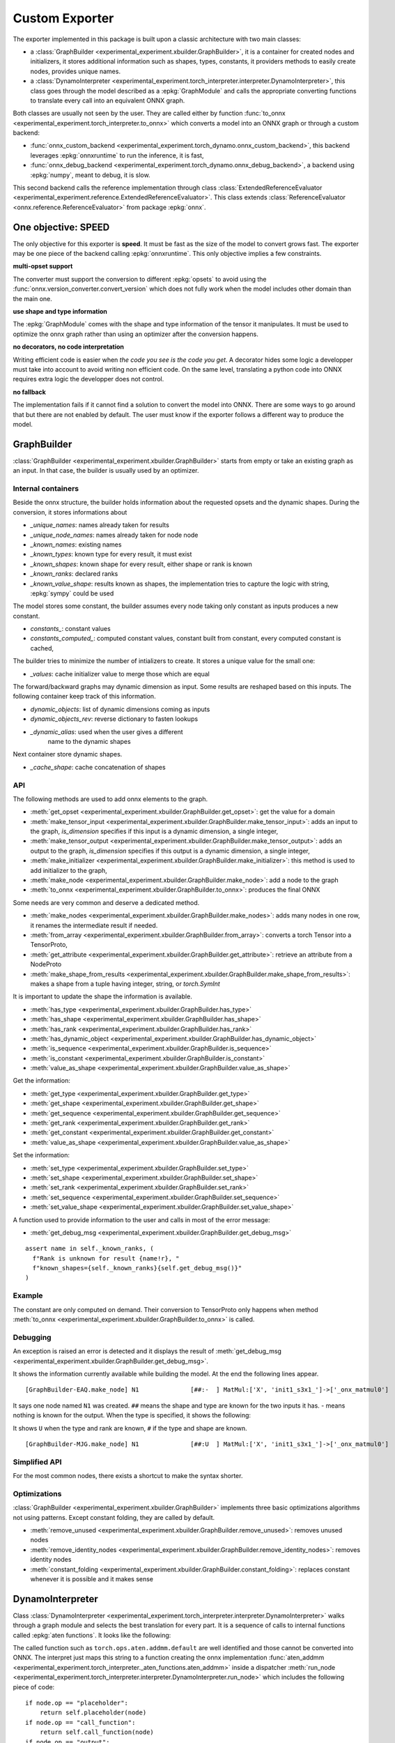 ===============
Custom Exporter
===============

The exporter implemented in this package is built upon a classic
architecture with two main classes:

* a :class:`GraphBuilder <experimental_experiment.xbuilder.GraphBuilder>`,
  it is a container for created nodes and initializers,
  it stores additional information such as shapes, types, constants,
  it providers methods to easily create nodes, provides unique names.
* a :class:`DynamoInterpreter
  <experimental_experiment.torch_interpreter.interpreter.DynamoInterpreter>`,
  this class goes through the model described as a :epkg:`GraphModule` and
  calls the appropriate converting functions to translate every call
  into an equivalent ONNX graph.

Both classes are usually not seen by the user. They are called either by
function :func:`to_onnx <experimental_experiment.torch_interpreter.to_onnx>`
which converts a model into an ONNX graph or through a custom backend:

* :func:`onnx_custom_backend <experimental_experiment.torch_dynamo.onnx_custom_backend>`,
  this backend leverages :epkg:`onnxruntime` to run the inference, it is fast,
* :func:`onnx_debug_backend <experimental_experiment.torch_dynamo.onnx_debug_backend>`,
  a backend using :epkg:`numpy`, meant to debug, it is slow.

This second backend calls the reference implementation through class
:class:`ExtendedReferenceEvaluator
<experimental_experiment.reference.ExtendedReferenceEvaluator>`.
This class extends :class:`ReferenceEvaluator <onnx.reference.ReferenceEvaluator>`
from package :epkg:`onnx`.

One objective: SPEED
====================

The only objective for this exporter is **speed**. It must be fast as the
size of the model to convert grows fast. The exporter may be one piece
of the backend calling :epkg:`onnxruntime`. This only objective implies
a few constraints.

**multi-opset support**

The converter must support the conversion to different
:epkg:`opsets` to avoid using the
:func:`onnx.version_converter.convert_version` which
does not fully work when the model includes other domain than the main one.

**use shape and type information**

The :epkg:`GraphModule` comes with the shape and type information
of the tensor it manipulates. It must be used to optimize
the onnx graph rather than using an optimizer after the conversion
happens.

**no decorators, no code interpretation**

Writing efficient code is easier when *the code you see is the code you get*.
A decorator hides some logic a developper must take into account
to avoid writing non efficient code. On the same level, translating
a python code into ONNX requires extra logic the developper does not
control.

**no fallback**

The implementation fails if it cannot find a solution to convert
the model into ONNX. There are some ways to go around that but
there are not enabled by default. The user must know if the exporter
follows a different way to produce the model.

GraphBuilder
============

:class:`GraphBuilder <experimental_experiment.xbuilder.GraphBuilder>`
starts from empty or take an existing graph as an input.
In that case, the builder is usually used by an optimizer.

Internal containers
+++++++++++++++++++

Beside the onnx structure, the builder holds information about
the requested opsets and the dynamic shapes.
During the conversion, it stores informations about

- `_unique_names`: names already taken for results
- `_unique_node_names`: names already taken for node node

- `_known_names`: existing names
- `_known_types`: known type for every result, it must exist
- `_known_shapes`: known shape for every result, either shape or rank is known
- `_known_ranks`: declared ranks
- `_known_value_shape`: results known as shapes, the implementation tries
  to capture the logic with string, :epkg:`sympy` could be used

The model stores some constant, the builder assumes every node
taking only constant as inputs produces a new constant.

- `constants_`: constant values
- `constants_computed_`: computed constant values, constant built from constant,
  every computed constant is cached,

The builder tries to minimize the number of intializers to create.
It stores a unique value for the small one:

- `_values`: cache initializer value to merge those which are equal

The forward/backward graphs may dynamic dimension as input.
Some results are reshaped based on this inputs.
The following container keep track of this information.

- `dynamic_objects`: list of dynamic dimensions coming as inputs
- `dynamic_objects_rev`: reverse dictionary to fasten lookups
- `_dynamic_alias`: used when the user gives a different
    name to the dynamic shapes

Next container store dynamic shapes.

- `_cache_shape`: cache concatenation of shapes

API
+++

The following methods are used to add onnx elements to the graph.

* :meth:`get_opset <experimental_experiment.xbuilder.GraphBuilder.get_opset>`:
  get the value for a domain
* :meth:`make_tensor_input <experimental_experiment.xbuilder.GraphBuilder.make_tensor_input>`:
  adds an input to the graph, `is_dimension` specifies if this input is a dynamic
  dimension, a single integer,
* :meth:`make_tensor_output <experimental_experiment.xbuilder.GraphBuilder.make_tensor_output>`:
  adds an output to the graph, `is_dimension` specifies if this output is a dynamic
  dimension, a single integer,
* :meth:`make_initializer <experimental_experiment.xbuilder.GraphBuilder.make_initializer>`:
  this method is used to add initializer to the graph,
* :meth:`make_node <experimental_experiment.xbuilder.GraphBuilder.make_node>`:
  add a node to the graph
* :meth:`to_onnx <experimental_experiment.xbuilder.GraphBuilder.to_onnx>`:
  produces the final ONNX

Some needs are very common and deserve a dedicated method.

* :meth:`make_nodes <experimental_experiment.xbuilder.GraphBuilder.make_nodes>`:
  adds many nodes in one row, it renames the intermediate result if needed.
* :meth:`from_array <experimental_experiment.xbuilder.GraphBuilder.from_array>`:
  converts a torch Tensor into a TensorProto,
* :meth:`get_attribute <experimental_experiment.xbuilder.GraphBuilder.get_attribute>`:
  retrieve an attribute from a NodeProto
* :meth:`make_shape_from_results <experimental_experiment.xbuilder.GraphBuilder.make_shape_from_results>`:
  makes a shape from a tuple having integer, string, or `torch.SymInt`

It is important to update the shape the information is available.

* :meth:`has_type <experimental_experiment.xbuilder.GraphBuilder.has_type>`
* :meth:`has_shape <experimental_experiment.xbuilder.GraphBuilder.has_shape>`
* :meth:`has_rank <experimental_experiment.xbuilder.GraphBuilder.has_rank>`
* :meth:`has_dynamic_object <experimental_experiment.xbuilder.GraphBuilder.has_dynamic_object>`
* :meth:`is_sequence <experimental_experiment.xbuilder.GraphBuilder.is_sequence>`
* :meth:`is_constant <experimental_experiment.xbuilder.GraphBuilder.is_constant>`
* :meth:`value_as_shape <experimental_experiment.xbuilder.GraphBuilder.value_as_shape>`

Get the information:

* :meth:`get_type <experimental_experiment.xbuilder.GraphBuilder.get_type>`
* :meth:`get_shape <experimental_experiment.xbuilder.GraphBuilder.get_shape>`
* :meth:`get_sequence <experimental_experiment.xbuilder.GraphBuilder.get_sequence>`
* :meth:`get_rank <experimental_experiment.xbuilder.GraphBuilder.get_rank>`
* :meth:`get_constant <experimental_experiment.xbuilder.GraphBuilder.get_constant>`
* :meth:`value_as_shape <experimental_experiment.xbuilder.GraphBuilder.value_as_shape>`

Set the information:

* :meth:`set_type <experimental_experiment.xbuilder.GraphBuilder.set_type>`
* :meth:`set_shape <experimental_experiment.xbuilder.GraphBuilder.set_shape>`
* :meth:`set_rank <experimental_experiment.xbuilder.GraphBuilder.set_rank>`
* :meth:`set_sequence <experimental_experiment.xbuilder.GraphBuilder.set_sequence>`
* :meth:`set_value_shape <experimental_experiment.xbuilder.GraphBuilder.set_value_shape>`

A function used to provide information to the user and calls in most of the error message:

* :meth:`get_debug_msg <experimental_experiment.xbuilder.GraphBuilder.get_debug_msg>`

::

    assert name in self._known_ranks, (
      f"Rank is unknown for result {name!r}, "
      f"known_shapes={self._known_ranks}{self.get_debug_msg()}"
    )

Example
+++++++

.. runpython::
    :showcode:

    import numpy as np
    from onnx import TensorProto
    from experimental_experiment.xbuilder import GraphBuilder
    from experimental_experiment.reference import ExtendedReferenceEvaluator
    from onnx_array_api.plotting.text_plot import onnx_simple_text_plot


    gr = GraphBuilder(18, ir_version=9)
    gr.make_tensor_input("X", TensorProto.FLOAT, ("a", "b"), is_dimension=False)
    weight = gr.make_initializer("", np.array([[0.4, 0.5, 0.6]], dtype=np.float32).T)
    bias = gr.make_initializer("", np.array([[0.4, 0.5, 0.6]], dtype=np.float32))
    mm = gr.make_node("MatMul", ["X", weight])
    out = gr.make_node("Add", [mm, bias], ["Y"])
    gr.make_tensor_output(out, TensorProto.FLOAT, ("a",), indexed=False, is_dimension=False)
    onx = gr.to_onnx()

    ref = ExtendedReferenceEvaluator(onx)
    x = np.random.rand(5, 3).astype(np.float32)
    y = ref.run(None, {"X": x})[0]
    print(y)

    print(onnx_simple_text_plot(onx))

    print("Without any information, the known shapes are:")
    print(gr._known_shapes)

    print("Without any information, the known shapes are:")
    print(gr.constants_)

    print("The constant are not converted into TensorProto until the very end:")
    print(gr.initializers_dict)

The constant are only computed on demand. Their conversion to TensorProto
only happens when method
:meth:`to_onnx <experimental_experiment.xbuilder.GraphBuilder.to_onnx>`
is called.

Debugging
+++++++++

An exception is raised an error is detected and it displays the result
of :meth:`get_debug_msg <experimental_experiment.xbuilder.GraphBuilder.get_debug_msg>`.

.. runpython::
    :showcode:
    :exception:

    import numpy as np
    from onnx import TensorProto
    from experimental_experiment.xbuilder import GraphBuilder
    from experimental_experiment.reference import ExtendedReferenceEvaluator
    from onnx_array_api.plotting.text_plot import onnx_simple_text_plot


    gr = GraphBuilder(18, ir_version=9)
    gr.make_tensor_input("X", TensorProto.FLOAT, ("a", "b"), is_dimension=False)
    weight = gr.make_initializer("", np.array([[0.4, 0.5, 0.6]], dtype=np.float32).T)
    bias = gr.make_initializer("", np.array([[0.4, 0.5, 0.6]], dtype=np.float32))
    mm = gr.make_node("MatMul", ["X", weight], name="N1")
    out = gr.make_node("Add", [mm, "bias"], ["Y"], name="N2")
    gr.make_tensor_output(out, TensorProto.FLOAT, ("a",), indexed=False, is_dimension=False)
    onx = gr.to_onnx()

It shows the information currently available while building the model.
At the end the following lines appear.

::

    [GraphBuilder-EAQ.make_node] N1              [##:-  ] MatMul:['X', 'init1_s3x1_']->['_onx_matmul0']

It says one node named ``N1`` was created. ``##`` means the shape and type are
known for the two inputs it has. `-` means nothing is known for the output.
When the type is specified, it shows the following:

.. runpython::
    :showcode:
    :exception:

    import numpy as np
    from onnx import TensorProto
    from experimental_experiment.xbuilder import GraphBuilder
    from experimental_experiment.reference import ExtendedReferenceEvaluator
    from onnx_array_api.plotting.text_plot import onnx_simple_text_plot


    gr = GraphBuilder(18, ir_version=9)
    gr.make_tensor_input("X", TensorProto.FLOAT, ("a", "b"), is_dimension=False)
    weight = gr.make_initializer("", np.array([[0.4, 0.5, 0.6]], dtype=np.float32).T)
    bias = gr.make_initializer("", np.array([[0.4, 0.5, 0.6]], dtype=np.float32))
    mm = gr.make_node("MatMul", ["X", weight], name="N1")
    gr.set_type(mm, TensorProto.FLOAT)
    out = gr.make_node("Add", [mm, "bias"], ["Y"], name="N2")
    gr.make_tensor_output(out, TensorProto.FLOAT, ("a",), indexed=False, is_dimension=False)
    onx = gr.to_onnx()

It shows ``U`` when the type and rank are known, ``#`` if the type and shape are known.

::

    [GraphBuilder-MJG.make_node] N1              [##:U  ] MatMul:['X', 'init1_s3x1_']->['_onx_matmul0']

Simplified API
++++++++++++++

For the most common nodes, there exists a shortcut
to make the syntax shorter.

.. runpython::
    :showcode:

    import numpy as np
    from onnx import TensorProto
    from experimental_experiment.xbuilder import GraphBuilder
    from experimental_experiment.reference import ExtendedReferenceEvaluator
    from onnx_array_api.plotting.text_plot import onnx_simple_text_plot


    gr = GraphBuilder(18, ir_version=9)
    gr.make_tensor_input("X", TensorProto.FLOAT, ("a", "b"), is_dimension=False)
    mm = gr.op.MatMul("X", np.array([[0.4, 0.5, 0.6]], dtype=np.float32).T)
    out = gr.op.Add(mm, np.array([0.4, 0.5, 0.6], dtype=np.float32), outputs=["Y"])
    gr.make_tensor_output(
        out, TensorProto.FLOAT, ("a",), indexed=False, is_dimension=False
    )
    onx = gr.to_onnx()

    ref = ExtendedReferenceEvaluator(onx)
    x = np.random.rand(5, 3).astype(np.float32)
    y = ref.run(None, {"X": x})[0]

    print(y)

    print(onnx_simple_text_plot(onx))

Optimizations
+++++++++++++

:class:`GraphBuilder <experimental_experiment.xbuilder.GraphBuilder>`
implements three basic optimizations algorithms not using patterns.
Except constant folding, they are called by default.

* :meth:`remove_unused <experimental_experiment.xbuilder.GraphBuilder.remove_unused>`:
  removes unused nodes 
* :meth:`remove_identity_nodes <experimental_experiment.xbuilder.GraphBuilder.remove_identity_nodes>`:
  removes identity nodes
* :meth:`constant_folding <experimental_experiment.xbuilder.GraphBuilder.constant_folding>`:
  replaces constant whenever it is possible and it makes sense

DynamoInterpreter
=================

Class :class:`DynamoInterpreter
<experimental_experiment.torch_interpreter.interpreter.DynamoInterpreter>`
walks through a graph module and selects the best translation
for every part. It is a sequence of calls to internal functions
called :epkg:`aten functions`. It looks like the following:

.. runpython::
    :showcode:

    import torch

    class Neuron(torch.nn.Module):
        def __init__(self, n_dims: int, n_targets: int):
            super(Neuron, self).__init__()
            self.linear = torch.nn.Linear(n_dims, n_targets)

        def forward(self, x):
            return torch.sigmoid(self.linear(x))


    x = torch.rand(5, 3)
    model = Neuron(3, 1)
    graph = torch.export.export(model, (x,))
    print(graph)    

The called function such as ``torch.ops.aten.addmm.default`` are well
identified and those cannot be converted into ONNX.
The interpret just maps this string to a function creating
the onnx implementation :func:`aten_addmm
<experimental_experiment.torch_interpreter._aten_functions.aten_addmm>`
inside a dispatcher
:meth:`run_node <experimental_experiment.torch_interpreter.interpreter.DynamoInterpreter.run_node>`
which includes the following piece of code:

::

    if node.op == "placeholder":
        return self.placeholder(node)
    if node.op == "call_function":
        return self.call_function(node)
    if node.op == "output":
        return self.output(node)
    if node.op == "call_module":
        return self.call_module(node)
    if node.op == "get_attr":
        return self.get_attr(node)
    if node.op == "call_method":
        return self.call_method(node)

A converting function
+++++++++++++++++++++

Let's consider the easy converting following function.

::

    def aten_addmm(
        g: GraphBuilder,
        sts: Optional[Dict[str, Any]],
        outputs: List[str],

        a: T,
        b: T,
        c: T,
        beta: float = 1.0,
        alpha: float = 1.0,
    ) -> T:
        "gemm"
        res = g.op.Gemm(
            b, c, a, alpha=float(alpha), beta=float(beta), outputs=outputs, name="addmm"
        )
        if not sts:
            g.set_type(res, g.get_type(b))
            g.set_rank(res, 2)
        return res


The three first arguments are the
:class:`GraphBuilder <experimental_experiment.xbuilder.GraphBuilder>`,
a boolean asking the function to set the shape and rank,
the output names to make sure the name are the same than the one in the graph
provided by torch. It helps debugging.

Shapes And Types
++++++++++++++++

The function can assume the type is always filled.
The shapes should be set but in this case, only the rank is provided.
It is not mandatory but it helps the following functions to take
the right decision. 
:class:`GraphBuilder <experimental_experiment.xbuilder.GraphBuilder>`
is setting the type and shape for a limited number of operator type
such as `Identity`. It should be better in the next versions.
Some helpers were already implemented to set shape or types
as shown in this function.

::

    def aten_asin(g: GraphBuilder, sts: Optional[Dict[str, Any]], outputs: List[str], x: T) -> T:
        "asin"
        res = g.make_node("Asin", [x], outputs)
        if not sts:
            set_type_shape_unary_op(g, outputs[0], x)
        return res  

The boolean ``sts`` is ``None`` when the graph given by torch contains
no information about shape and type. Otherwise, the interpreter
gives them to the graph builder through ``sts``.

Different Implementations
+++++++++++++++++++++++++

In the following case, the function adds a node ``Identity``
or ``CastLike`` depending on the types. ``CastLike`` is only needed when types
are different. And the graph builder will remove the ``Identity`` node.

::

    def aten_copy(
        g: GraphBuilder,
        sts: Optional[Dict[str, Any]],
        outputs: List[str],
        x: T,
        src: T,
        non_blocking: bool = False,
    ) -> T:
        "identity"
        assert not non_blocking, "copy implemented when non_blocking is True"
        if g.get_type(x) == g.get_type(src):
            return g.op.Identity(src, name="copy")
        return g.op.CastLike(src, x, name="copy")

Conventions
+++++++++++

The node should be given name based on the aten functions they
are part of. Doing that helps the developper to find where a failing
node comes from.

Functions
+++++++++

All the available functions are listed in one the those three pages:

* :ref:`l-aten-functions`: functions

* :ref:`l-aten-methods`: methods

* :ref:`l-aten-prims`: primitives

Every function added to these modules is automatically added
to the list of known converter functions.

Pratice
=======

Example
+++++++

.. runpython::
    :showcode:

    import torch
    from onnx_array_api.plotting.text_plot import onnx_simple_text_plot
    from experimental_experiment.torch_interpreter import to_onnx

    class Neuron(torch.nn.Module):
        def __init__(self, n_dims: int, n_targets: int):
            super(Neuron, self).__init__()
            self.linear = torch.nn.Linear(n_dims, n_targets)

        def forward(self, x):
            return torch.sigmoid(self.linear(x))


    model = Neuron(3, 1)

    x = torch.rand(5, 3)

    onx = to_onnx(model, (x,), input_names=["x"])

    print(onnx_simple_text_plot(onx))

And visually:

.. gdot::
    :script: DOT-SECTION
    :process:

    import torch
    from onnx_array_api.plotting.dot_plot import to_dot
    from experimental_experiment.torch_interpreter import to_onnx

    class Neuron(torch.nn.Module):
        def __init__(self, n_dims: int, n_targets: int):
            super(Neuron, self).__init__()
            self.linear = torch.nn.Linear(n_dims, n_targets)

        def forward(self, x):
            return torch.sigmoid(self.linear(x))


    x = torch.rand(5, 3)
    model = Neuron(3, 1)
    onx = to_onnx(model, (x,), input_names=["x"])
    print("DOT-SECTION", to_dot(onx))

Debugging
+++++++++

There is no fallback by default. The converter fails if
the conversion to ONNX cannot happen. In that case, it tries to
give you some information why it failed.
(The example might succeed in the future.)

.. runpython::
    :showcode:
    :exception:

    import torch
    from experimental_experiment.torch_interpreter import to_onnx

    class Neuron(torch.nn.Module):
        def __init__(self, n_dims: int, n_targets: int):
            super(Neuron, self).__init__()
            self.linear = torch.nn.Linear(n_dims, n_targets)

        def forward(self, x):
            return torch.celu(self.linear(x))


    x = torch.rand(5, 3)
    model = Neuron(3, 1)


    onx = to_onnx(model, (x,), input_names=["x"])    

In particular, the first line of the error message. This one tells you there is currently no known
conversion of function ``aten.celu``. A function ``aten_celu`` must be added
to the file ``experimental_experiment.torch_interpreter._aten_functions``.

::

    Unable to interpret function <class 'torch._ops.OpOverload'>: <OpOverload(op='aten.celu', overload='default')>,
    searched for ['aten::celu', 'celu_default'] and attributes ['__qualname__', '__name__'], args=(addmm,), kwargs={}

Below is the graph module:

::

    -- process.graph_module --
    graph():
        %arg0_1 : [num_users=1] = placeholder[target=arg0_1]
        %arg1_1 : [num_users=1] = placeholder[target=arg1_1]
        %arg2_1 : [num_users=1] = placeholder[target=arg2_1]
        %t : [num_users=1] = call_function[target=torch.ops.aten.t.default](args = (%arg0_1,), kwargs = {})
        %addmm : [num_users=1] = call_function[target=torch.ops.aten.addmm.default](args = (%arg1_1, %arg2_1, %t), kwargs = {})
        %celu : [num_users=1] = call_function[target=torch.ops.aten.celu.default](args = (%addmm,), kwargs = {})
        return (celu,)
    -- process.progress --
    node 5/7 

The last line tells you, it stopped at line 5/7 which helps to find what functions were called
before. Next is the information of all nodes added so far.
We can see that except this function, everything looks good and all shapes
are known.

::

    [GraphBuilder-BQU.make_tensor_input] x[1:5x3]
    [GraphBuilder-BQU.make_initializer] arg0_1[torch.float32:torch.Size([1, 3]):[-0.44980645179748535, 0.29780903458595276, -0.32629191875457764]]
    [GraphBuilder-BQU.make_initializer] arg1_1[torch.float32:torch.Size([1]):[0.2905656397342682]]
    [GraphBuilder-BQU.make_node]                 [#:#   ] Identity:['x']->['arg2_1']
    [GraphBuilder-BQU.make_node] t               [#:#   ] Transpose:['arg0_1']->['t']
    [GraphBuilder-BQU.make_node] addmm           [###:# ] Gemm:['arg2_1', 't', 'arg1_1']->['addmm']

There is also this section starting with ``--TORCH-SHAPE--``
which shows which shapes are given by torch.

::

    --TORCH-SHAPES--
    arg0_1: ('run_node', (('example_value', torch.float32, torch.Size([5, 1])), ('val', torch.float32, torch.Size([1, 3])))) --- 1:2:(1, 3):
    arg1_1: ('run_node', (('example_value', torch.float32, torch.Size([5, 1])), ('val', torch.float32, torch.Size([1])))) --- 1:1:(1,):
    arg2_1: ('run_node', ('', ('val', torch.float32, torch.Size([5, 3])))) --- 1:2:(5, 3):
    t: ('run_node', ('', ('val', torch.float32, torch.Size([3, 1])))) --- 1:2:(3, 1):
    addmm: ('run_node', ('', ('val', torch.float32, torch.Size([5, 1])))) --- 1:2:(5, 1):
    celu: ('run_node', ('', ('val', torch.float32, torch.Size([5, 1])))) --- :::

Dynamic Shapes
++++++++++++++

It just needs to be added when calling function
:func:`to_onnx <experimental_experiment.torch_interpreter.to_onnx>`:
``dynamic_shapes={"x": {0: torch.export.Dim("batch")}}``.

.. runpython::
    :showcode:

    import torch
    from onnx_array_api.plotting.text_plot import onnx_simple_text_plot
    from experimental_experiment.torch_interpreter import to_onnx

    class Neuron(torch.nn.Module):
        def __init__(self, n_dims: int, n_targets: int):
            super(Neuron, self).__init__()
            self.linear = torch.nn.Linear(n_dims, n_targets)

        def forward(self, x):
            return torch.sigmoid(self.linear(x))


    model = Neuron(3, 1)

    x = torch.rand(5, 3)

    onx = to_onnx(
        model,
        (x,),
        input_names=["x"],
        dynamic_shapes={"x": {0: torch.export.Dim("batch")}},
    )

    print(onnx_simple_text_plot(onx))

Fallback
++++++++

The current library does not always have a converting function
for evert aten functions implemented in torch. A mechanism exists
to intercept the function returned by the interpreter and replace it
by a function coming from another source such as :epkg:`onnx-script`.

.. runpython::
    :showcode:

    import torch
    from onnx_array_api.plotting.text_plot import onnx_simple_text_plot
    from experimental_experiment.torch_interpreter import to_onnx
    from experimental_experiment.torch_interpreter.oxs_dispatcher import OxsDispatcher

    class Neuron(torch.nn.Module):
        def __init__(self, n_dims: int, n_targets: int):
            super(Neuron, self).__init__()
            self.linear = torch.nn.Linear(n_dims, n_targets)

        def forward(self, x):
            return torch.celu(self.linear(x))


    x = torch.rand(5, 3)
    model = Neuron(3, 1)

    onx = to_onnx(model, (x,), input_names=["x"], dispatcher=OxsDispatcher(verbose=2))  

    print(onnx_simple_text_plot(onx))
